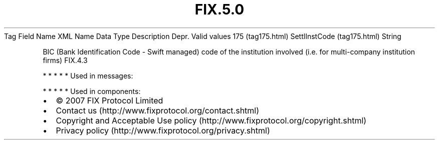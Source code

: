 .TH FIX.5.0 "" "" "Tag #175"
Tag
Field Name
XML Name
Data Type
Description
Depr.
Valid values
175 (tag175.html)
SettlInstCode (tag175.html)
String
.PP
BIC (Bank Identification Code - Swift managed) code of the
institution involved (i.e. for multi-company institution firms)
FIX.4.3
.PP
   *   *   *   *   *
Used in messages:
.PP
   *   *   *   *   *
Used in components:

.PD 0
.P
.PD

.PP
.PP
.IP \[bu] 2
© 2007 FIX Protocol Limited
.IP \[bu] 2
Contact us (http://www.fixprotocol.org/contact.shtml)
.IP \[bu] 2
Copyright and Acceptable Use policy (http://www.fixprotocol.org/copyright.shtml)
.IP \[bu] 2
Privacy policy (http://www.fixprotocol.org/privacy.shtml)
